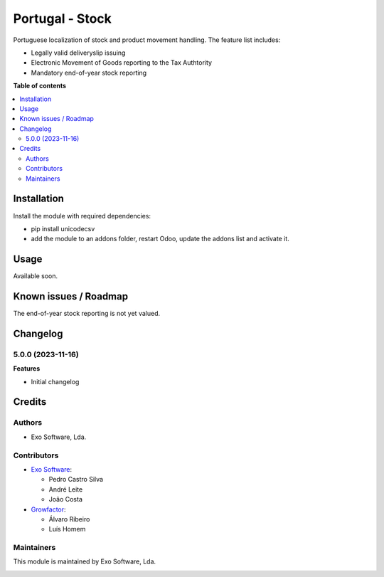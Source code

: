 ================
Portugal - Stock
================

Portuguese localization of stock and product movement handling. The feature list includes:

- Legally valid deliveryslip issuing
- Electronic Movement of Goods reporting to the Tax Authtority
- Mandatory end-of-year stock reporting

**Table of contents**

.. contents::
   :local:

Installation
============

Install the module with required dependencies:

* pip install unicodecsv
* add the module to an addons folder, restart Odoo, update the addons list and activate
  it.

Usage
=====

Available soon.

Known issues / Roadmap
======================

The end-of-year stock reporting is not yet valued.

Changelog
=========

5.0.0 (2023-11-16)
~~~~~~~~~~~~~~~~~~~

**Features**

- Initial changelog

Credits
=======

Authors
~~~~~~~

* Exo Software, Lda.

Contributors
~~~~~~~~~~~~

* `Exo Software <https://exosoftware.pt>`_:

  * Pedro Castro Silva
  * André Leite
  * João Costa

* `Growfactor <https://www.growfactor.pt>`_:

  * Álvaro Ribeiro
  * Luís Homem

Maintainers
~~~~~~~~~~~

This module is maintained by Exo Software, Lda.

.. image:: https://exosoftware.pt/logo.png
   :alt: Exo Software
   :target: https://exosoftware.pt
   :width: 100px

